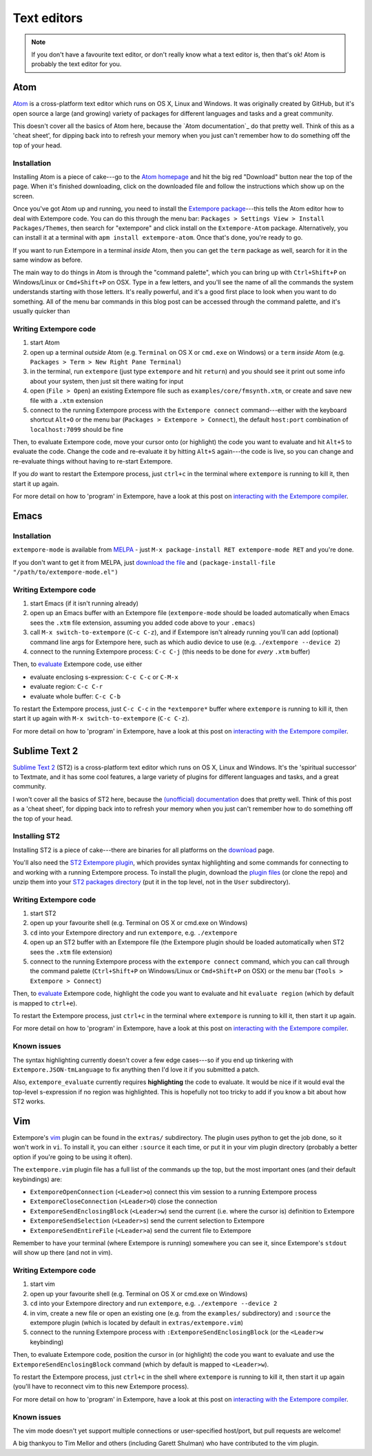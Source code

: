 Text editors
============

.. note:: If you don't have a favourite text editor, or don't really
          know what a text editor is, then that's ok! Atom is probably
          the text editor for you.

.. _atom-editor-support:

Atom
----

`Atom`_ is a cross-platform text editor which runs on OS X, Linux and
Windows. It was originally created by GitHub, but it's open source a
large (and growing) variety of packages for different languages and
tasks and a great community.

This doesn't cover all the basics of Atom here, because the `Atom
documentation`_ do that pretty well. Think of this as a 'cheat sheet',
for dipping back into to refresh your memory when you just can't
remember how to do something off the top of your head.

.. _Atom: https://atom.io/
.. _documentation: https://atom.io/docs

Installation
^^^^^^^^^^^^

Installing Atom is a piece of cake---go to the `Atom homepage`_ and hit
the big red "Download" button near the top of the page. When it's
finished downloading, click on the downloaded file and follow the
instructions which show up on the screen.

.. _Atom homepage: https://atom.io/

Once you've got Atom up and running, you need to install the `Extempore
package`_---this tells the Atom editor how to deal with Extempore code.
You can do this through the menu bar: ``Packages > Settings View >
Install Packages/Themes``, then search for "extempore" and click install
on the ``Extempore-Atom`` package. Alternatively, you can install it at
a terminal with ``apm install extempore-atom``. Once that's done, you're
ready to go.

If you want to run Extempore in a terminal *inside* Atom, then you can
get the ``term`` package as well, search for it in the same window as
before.

The main way to do things in Atom is through the "command palette",
which you can bring up with ``Ctrl+Shift+P`` on Windows/Linux or
``Cmd+Shift+P`` on OSX. Type in a few letters, and you'll see the name
of all the commands the system understands starting with those letters.
It's really powerful, and it's a good first place to look when you want
to do something. All of the menu bar commands in this blog post can be
accessed through the command palette, and it's usually quicker than

Writing Extempore code
^^^^^^^^^^^^^^^^^^^^^^

#. start Atom
#. open up a terminal *outside* Atom (e.g. ``Terminal`` on OS X or
   ``cmd.exe`` on Windows) or a ``term`` *inside* Atom (e.g.
   ``Packages > Term > New Right Pane Terminal``)
#. in the terminal, run ``extempore`` (just type ``extempore`` and hit
   ``return``) and you should see it print out some info about your
   system, then just sit there waiting for input
#. open (``File > Open``) an existing Extempore file such as
   ``examples/core/fmsynth.xtm``, or create and save new file with a
   ``.xtm`` extension
#. connect to the running Extempore process with the ``Extempore connect``
   command---either with the keyboard shortcut ``Alt+O`` or the
   menu bar (``Packages > Extempore > Connect``), the default
   ``host:port`` combination of ``localhost:7099`` should be fine

Then, to evaluate Extempore code, move your cursor onto (or highlight)
the code you want to evaluate and hit ``Alt+S`` to evaluate the code.
Change the code and re-evaluate it by hitting ``Alt+S`` again---the code
is live, so you can change and re-evaluate things without having to
re-start Extempore.

If you *do* want to restart the Extempore process, just ``ctrl+c`` in
the terminal where ``extempore`` is running to kill it, then start it up
again.

For more detail on how to 'program' in Extempore, have a look at this
post on `interacting with the Extempore compiler`_.

.. _documentation: http://docs.sublimetext.info/en/latest/
.. _Extempore package: https://github.com/benswift/extempore-sublime
.. _interacting with the Extempore compiler: 2012-09-26-interacting-with-the-extempore-compiler.org


Emacs
-----

Installation
^^^^^^^^^^^^

``extempore-mode`` is available from `MELPA`_ - just ``M-x
package-install RET extempore-mode RET`` and you're done.

If you don't want to get it from MELPA, just `download the file`_ and
``(package-install-file "/path/to/extempore-mode.el")``

.. _MELPA: http://melpa.org/
.. _download the file: https://github.com/extemporelang/extempore-emacs-mode/blob/master/extempore-mode.el

Writing Extempore code
^^^^^^^^^^^^^^^^^^^^^^

#. start Emacs (if it isn't running already)
#. open up an Emacs buffer with an Extempore file (``extempore-mode``
   should be loaded automatically when Emacs sees the ``.xtm`` file
   extension, assuming you added code above to your ``.emacs``)
#. call ``M-x switch-to-extempore`` (``C-c C-z``), and if Extempore
   isn't already running you'll can add (optional) command line args for
   Extempore here, such as which audio device to use (e.g.
   ``./extempore --device 2``)
#. connect to the running Extempore process: ``C-c C-j`` (this needs to
   be done for *every* ``.xtm`` buffer)

Then, to `evaluate`_ Extempore code, use either

-  evaluate enclosing s-expression: ``C-c C-c`` or ``C-M-x``
-  evaluate region: ``C-c C-r``
-  evaluate whole buffer: ``C-c C-b``

To restart the Extempore process, just ``C-c C-c`` in the
``*extempore*`` buffer where ``extempore`` is running to kill it, then
start it up again with ``M-x switch-to-extempore`` (``C-c C-z``).

For more detail on how to 'program' in Extempore, have a look at this
post on `interacting with the Extempore compiler`_.

.. _interacting with the Extempore compiler: 2012-09-26-interacting-with-the-extempore-compiler.org


Sublime Text 2
--------------

`Sublime Text 2`_ (ST2) is a cross-platform text editor which runs on OS
X, Linux and Windows. It's the 'spiritual successor' to Textmate, and it
has some cool features, a large variety of plugins for different
languages and tasks, and a great community.

I won't cover all the basics of ST2 here, because the `(unofficial)
documentation`_ does that pretty well. Think of this post as a 'cheat
sheet', for dipping back into to refresh your memory when you just can't
remember how to do something off the top of your head.

.. _Sublime Text 2: http://www.sublimetext.com
.. _(unofficial) documentation: http://docs.sublimetext.info/en/latest/

Installing ST2
^^^^^^^^^^^^^^

Installing ST2 is a piece of cake---there are binaries for all platforms
on the `download`_ page.

You'll also need the `ST2 Extempore plugin`_, which provides syntax
highlighting and some commands for connecting to and working with a
running Extempore process. To install the plugin, download the `plugin
files`_ (or clone the repo) and unzip them into your `ST2 packages
directory`_ (put it in the top level, not in the ``User`` subdirectory).

.. _download: http://www.sublimetext.com/2
.. _ST2 Extempore plugin: https://github.com/benswift/extempore-sublime
.. _plugin files: https://github.com/benswift/extempore-sublime/zipball/master
.. _ST2 packages directory: http://docs.sublimetext.info/en/latest/basic_concepts.html#the-packages-directory

Writing Extempore code
^^^^^^^^^^^^^^^^^^^^^^

#. start ST2
#. open up your favourite shell (e.g. Terminal on OS X or cmd.exe on
   Windows)
#. ``cd`` into your Extempore directory and run ``extempore``, e.g.
   ``./extempore``
#. open up an ST2 buffer with an Extempore file (the Extempore plugin
   should be loaded automatically when ST2 sees the ``.xtm`` file
   extension)
#. connect to the running Extempore process with the ``extempore connect``
   command, which you can call through the command palette
   (``Ctrl+Shift+P`` on Windows/Linux or ``Cmd+Shift+P`` on OSX) or
   the menu bar (``Tools > Extempore > Connect``)

Then, to evaluate_ Extempore code, highlight the code you want to
evaluate and hit ``evaluate region`` (which by default is mapped to
``ctrl+e``).

To restart the Extempore process, just ``ctrl+c`` in the terminal where
``extempore`` is running to kill it, then start it up again.

For more detail on how to 'program' in Extempore, have a look at this
post on `interacting with the Extempore compiler`_.

.. _evaluate: 2012-09-26-interacting-with-the-extempore-compiler.org
.. _interacting with the Extempore compiler: 2012-09-26-interacting-with-the-extempore-compiler.org

Known issues
^^^^^^^^^^^^

The syntax highlighting currently doesn't cover a few edge cases---so if
you end up tinkering with ``Extempore.JSON-tmLanguage`` to fix anything
then I'd love it if you submitted a patch.

Also, ``extempore_evaluate`` currently requires **highlighting** the
code to evaluate. It would be nice if it would eval the top-level
s-expression if no region was highlighted. This is hopefully not too
tricky to add if you know a bit about how ST2 works.


Vim
---

Extempore's `vim`_ plugin can be found in the ``extras/`` subdirectory.
The plugin uses python to get the job done, so it won't work in ``vi``.
To install it, you can either ``:source`` it each time, or put it in
your vim plugin directory (probably a better option if you're going to
be using it often).

.. _vim: http://www.vim.org/

The ``extempore.vim`` plugin file has a full list of the commands up the
top, but the most important ones (and their default keybindings) are:

-  ``ExtemporeOpenConnection`` (``<Leader>o``) connect this vim session
   to a running Extempore process
-  ``ExtemporeCloseConnection`` (``<Leader>O``) close the connection
-  ``ExtemporeSendEnclosingBlock`` (``<Leader>w``) send the current
   (i.e. where the cursor is) definition to Extempore
-  ``ExtemporeSendSelection`` (``<Leader>s``) send the current selection
   to Extempore
-  ``ExtemporeSendEntireFile`` (``<Leader>a``) send the current file to
   Extempore

Remember to have your terminal (where Extempore is running) somewhere
you can see it, since Extempore's ``stdout`` will show up there (and not
in vim).

Writing Extempore code
^^^^^^^^^^^^^^^^^^^^^^

#. start vim
#. open up your favourite shell (e.g. Terminal on OS X or cmd.exe on
   Windows)
#. ``cd`` into your Extempore directory and run ``extempore``, e.g.
   ``./extempore --device 2``
#. in vim, create a new file or open an existing one (e.g. from the
   ``examples/`` subdirectory) and ``:source`` the extempore plugin
   (which is located by default in ``extras/extempore.vim``)
#. connect to the running Extempore process with
   ``:ExtemporeSendEnclosingBlock`` (or the ``<Leader>w`` keybinding)

Then, to evaluate Extempore code, position the cursor in (or highlight)
the code you want to evaluate and use the
``ExtemporeSendEnclosingBlock`` command (which by default is mapped to
``<Leader>w``).

To restart the Extempore process, just ``ctrl+c`` in the shell where
``extempore`` is running to kill it, then start it up again (you'll have
to reconnect vim to this new Extempore process).

For more detail on how to 'program' in Extempore, have a look at this
post on `interacting with the Extempore compiler`_.

Known issues
^^^^^^^^^^^^

The vim mode doesn't yet support multiple connections or user-specified
host/port, but pull requests are welcome!

A big thankyou to Tim Mellor and others (including Garett Shulman) who
have contributed to the vim plugin.
